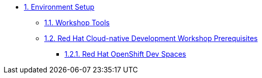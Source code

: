 * xref:setup.adoc[1. Environment Setup]
** xref:setup.adoc#tools[1.1. Workshop Tools]
** xref:setup.adoc#pre[1.2. Red Hat Cloud-native Development Workshop Prerequisites]
*** xref:setup.adoc#devspaces[1.2.1. Red Hat OpenShift Dev Spaces]
